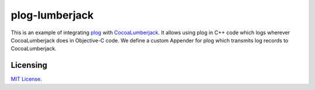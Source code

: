 plog-lumberjack
===============

This is an example of integrating plog_ with CocoaLumberjack_.
It allows using plog in C++ code
which logs wherever CocoaLumberjack does in Objective-C code.
We define a custom Appender for plog
which transmits log records to CocoaLumberjack.

.. _plog: https://github.com/SergiusTheBest/plog
.. _CocoaLumberjack: https://github.com/CocoaLumberjack/CocoaLumberjack

Licensing
---------

`MIT License`_.

.. _`MIT License`: LICENSE
